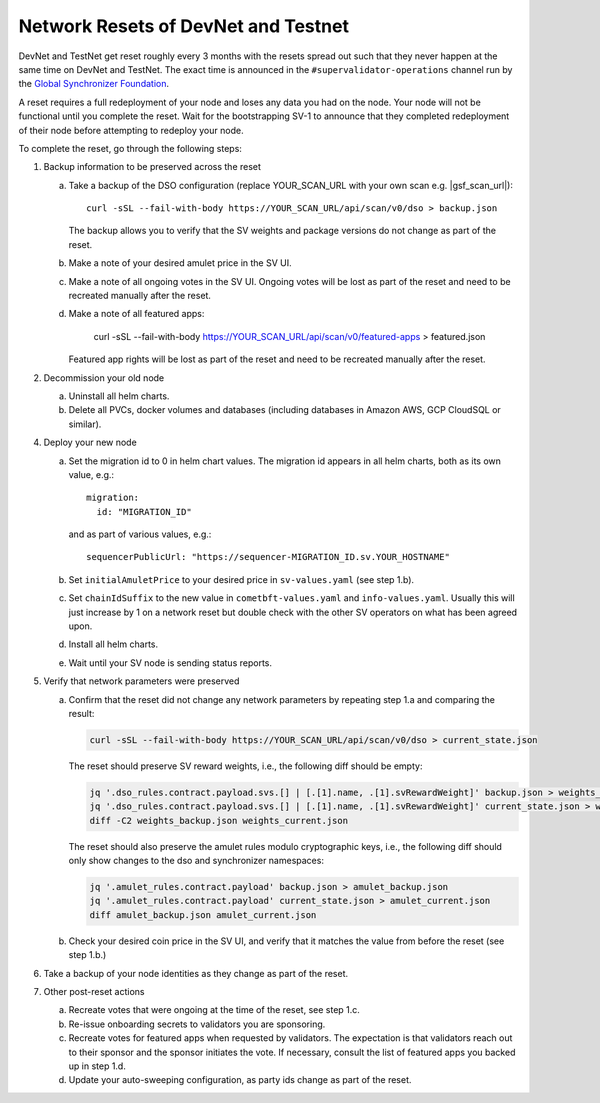 ..
   Copyright (c) 2024 Digital Asset (Switzerland) GmbH and/or its affiliates. All rights reserved.
..
   SPDX-License-Identifier: Apache-2.0

.. _sv_network_reset:

Network Resets of DevNet and Testnet
====================================

DevNet and TestNet get reset roughly every 3 months with the resets
spread out such that they never happen at the same time on DevNet and
TestNet. The exact time is announced in the ``#supervalidator-operations`` channel run by the
`Global Synchronizer Foundation <https://sync.global/>`_.

A reset requires a full redeployment of your node and loses any data
you had on the node.  Your node will not be functional until you
complete the reset. Wait for the bootstrapping SV-1 to announce that
they completed redeployment of their node before attempting to
redeploy your node.

To complete the reset, go through the following steps:

1.  Backup information to be preserved across the reset

    a. Take a backup of the DSO configuration (replace YOUR_SCAN_URL with your own scan e.g. |gsf_scan_url|)::

        curl -sSL --fail-with-body https://YOUR_SCAN_URL/api/scan/v0/dso > backup.json

       The backup allows you to verify that the SV weights and package versions do not change as part of the reset.
    b. Make a note of your desired amulet price in the SV UI.
    c. Make a note of all ongoing votes in the SV UI.
       Ongoing votes will be lost as part of the reset and need to be recreated manually after the reset.
    d. Make a note of all featured apps:

        curl -sSL --fail-with-body https://YOUR_SCAN_URL/api/scan/v0/featured-apps > featured.json

       Featured app rights will be lost as part of the reset and need to be recreated manually after the reset.

2.  Decommission your old node

    a. Uninstall all helm charts.
    b. Delete all PVCs, docker volumes and databases (including databases
       in Amazon AWS, GCP CloudSQL or similar).

4.  Deploy your new node

    a. Set the migration id to 0 in helm chart values. The migration id appears in all helm charts,
       both as its own value, e.g.::

           migration:
             id: "MIGRATION_ID"

       and as part of various values, e.g.::

           sequencerPublicUrl: "https://sequencer-MIGRATION_ID.sv.YOUR_HOSTNAME"

    b. Set ``initialAmuletPrice`` to your desired price in ``sv-values.yaml`` (see step 1.b).
    c. Set ``chainIdSuffix`` to the new value in ``cometbft-values.yaml`` and ``info-values.yaml``.
       Usually this will just increase by 1 on a network reset but double check with
       the other SV operators on what has been agreed upon.
    d. Install all helm charts.
    e. Wait until your SV node is sending status reports.

5.  Verify that network parameters were preserved

    a. Confirm that the reset did not change any network parameters
       by repeating step 1.a and comparing the result:

       .. code-block:: bash

           curl -sSL --fail-with-body https://YOUR_SCAN_URL/api/scan/v0/dso > current_state.json

       The reset should preserve SV reward weights, i.e., the following diff should be empty:

       .. code-block:: bash

           jq '.dso_rules.contract.payload.svs.[] | [.[1].name, .[1].svRewardWeight]' backup.json > weights_backup.json
           jq '.dso_rules.contract.payload.svs.[] | [.[1].name, .[1].svRewardWeight]' current_state.json > weights_current.json
           diff -C2 weights_backup.json weights_current.json

       The reset should also preserve the amulet rules modulo cryptographic keys, i.e., the following diff should
       only show changes to the dso and synchronizer namespaces:

       .. code-block:: bash

           jq '.amulet_rules.contract.payload' backup.json > amulet_backup.json
           jq '.amulet_rules.contract.payload' current_state.json > amulet_current.json
           diff amulet_backup.json amulet_current.json

    b. Check your desired coin price in the SV UI, and verify that it matches
       the value from before the reset (see step 1.b.)

6.  Take a backup of your node identities as they change as part of the
    reset.

7.  Other post-reset actions

    a. Recreate votes that were ongoing at the time of the reset, see step 1.c.
    b. Re-issue onboarding secrets to validators you are sponsoring.
    c. Recreate votes for featured apps when requested by validators.
       The expectation is that validators reach out to their sponsor and the sponsor initiates the vote.
       If necessary, consult the list of featured apps you backed up in step 1.d.
    d. Update your auto-sweeping configuration, as party ids change as part
       of the reset.
